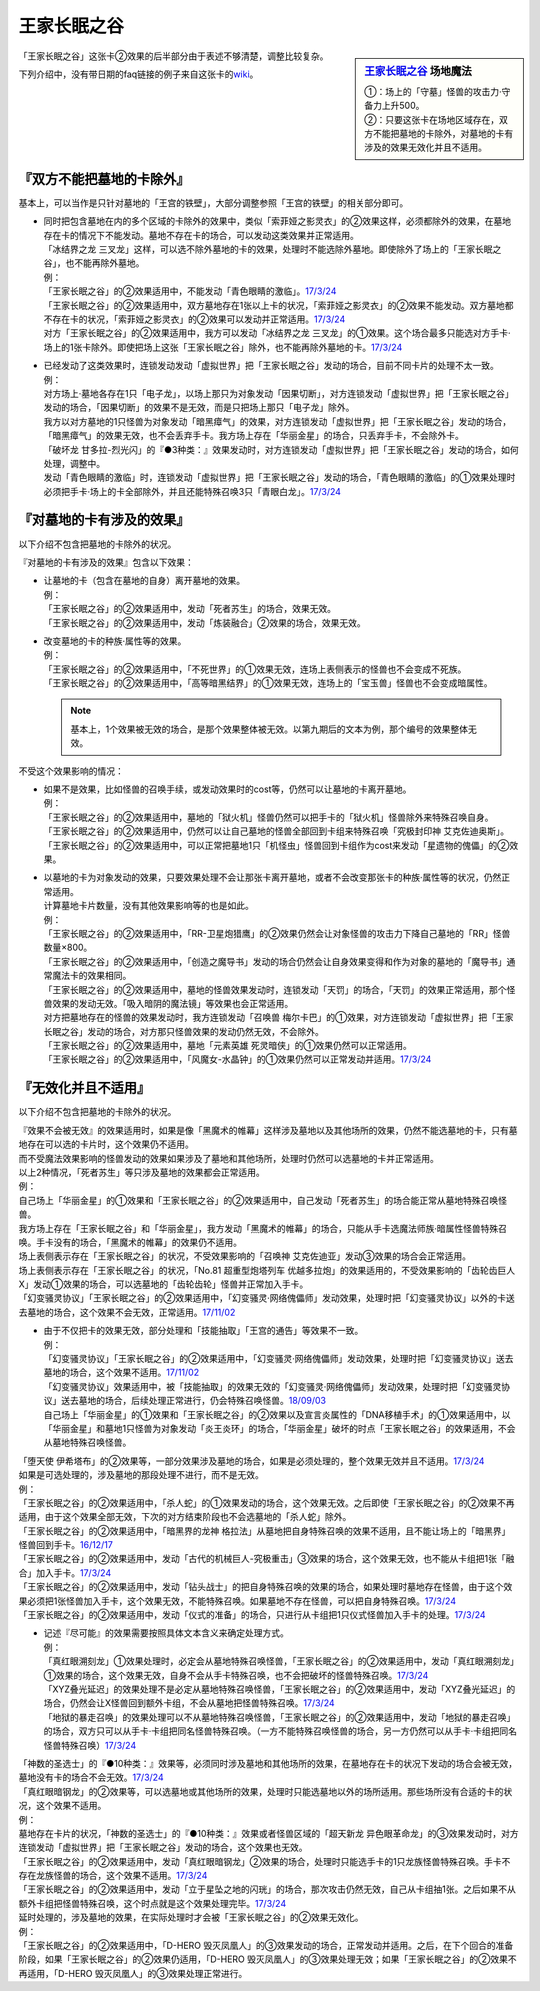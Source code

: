 ============
王家长眠之谷
============

.. sidebar:: `王家长眠之谷 <http://www.db.yugioh-card.com/yugiohdb/faq_search.action?ope=4&cid=5533>`__ 场地魔法

   | ①：场上的「守墓」怪兽的攻击力·守备力上升500。
   | ②：只要这张卡在场地区域存在，双方不能把墓地的卡除外，对墓地的卡有涉及的效果无效化并且不适用。

「王家长眠之谷」这张卡②效果的后半部分由于表述不够清楚，调整比较复杂。

下列介绍中，没有带日期的faq链接的例子来自这张卡的\ `wiki <https://yugioh-wiki.net/index.php?%A1%D4%B2%A6%B2%C8%A4%CE%CC%B2%A4%EB%C3%AB%A1%DD%A5%CD%A5%AF%A5%ED%A5%D0%A5%EC%A1%BC%A1%D5#faq>`__。

『双方不能把墓地的卡除外』
===========================

基本上，可以当作是只针对墓地的「王宫的铁壁」，大部分调整参照「王宫的铁壁」的相关部分即可。

-  | 同时把包含墓地在内的多个区域的卡除外的效果中，类似「索菲娅之影灵衣」的②效果这样，必须都除外的效果，在墓地存在卡的情况下不能发动。墓地不存在卡的场合，可以发动这类效果并正常适用。
   | 「冰结界之龙 三叉龙」这样，可以选不除外墓地的卡的效果，处理时不能选除外墓地。即使除外了场上的「王家长眠之谷」，也不能再除外墓地。
   | 例：
   | 「王家长眠之谷」的②效果适用中，不能发动「青色眼睛的激临」。\ `17/3/24 <https://www.db.yugioh-card.com/yugiohdb/faq_search.action?ope=5&fid=12596&keyword=&tag=-1>`__
   | 「王家长眠之谷」的②效果适用中，双方墓地存在1张以上卡的状况，「索菲娅之影灵衣」的②效果不能发动。双方墓地都不存在卡的状况，「索菲娅之影灵衣」的②效果可以发动并正常适用。\ `17/3/24 <https://www.db.yugioh-card.com/yugiohdb/faq_search.action?ope=5&fid=15079&keyword=&tag=-1>`__
   | 对方「王家长眠之谷」的②效果适用中，我方可以发动「冰结界之龙 三叉龙」的①效果。这个场合最多只能选对方手卡·场上的1张卡除外。即使把场上这张「王家长眠之谷」除外，也不能再除外墓地的卡。\ `17/3/24 <https://www.db.yugioh-card.com/yugiohdb/faq_search.action?ope=5&fid=9670&keyword=&tag=-1>`__

-  | 已经发动了这类效果时，连锁发动发动「虚拟世界」把「王家长眠之谷」发动的场合，目前不同卡片的处理不太一致。
   | 例：
   | 对方场上·墓地各存在1只「电子龙」，以场上那只为对象发动「因果切断」，对方连锁发动「虚拟世界」把「王家长眠之谷」发动的场合，「因果切断」的效果不是无效，而是只把场上那只「电子龙」除外。
   | 我方以对方墓地的1只怪兽为对象发动「暗黑瘴气」的效果，对方连锁发动「虚拟世界」把「王家长眠之谷」发动的场合，「暗黑瘴气」的效果无效，也不会丢弃手卡。我方场上存在「华丽金星」的场合，只丢弃手卡，不会除外卡。
   | 「破坏龙 甘多拉-烈光闪」的『●3种类：』效果发动时，对方连锁发动「虚拟世界」把「王家长眠之谷」发动的场合，如何处理，调整中。
   | 发动「青色眼睛的激临」时，连锁发动「虚拟世界」把「王家长眠之谷」发动的场合，「青色眼睛的激临」的①效果处理时必须把手卡·场上的卡全部除外，并且还能特殊召唤3只「青眼白龙」。\ `17/3/24 <https://www.db.yugioh-card.com/yugiohdb/faq_search.action?ope=5&fid=12596&keyword=&tag=-1>`__

『对墓地的卡有涉及的效果』
===========================

以下介绍不包含把墓地的卡除外的状况。

『对墓地的卡有涉及的效果』包含以下效果：

-  | 让墓地的卡（包含在墓地的自身）离开墓地的效果。
   | 例：
   | 「王家长眠之谷」的②效果适用中，发动「死者苏生」的场合，效果无效。
   | 「王家长眠之谷」的②效果适用中，发动「炼装融合」②效果的场合，效果无效。

-  | 改变墓地的卡的种族·属性等的效果。
   | 例：
   | 「王家长眠之谷」的②效果适用中，「不死世界」的①效果无效，连场上表侧表示的怪兽也不会变成不死族。
   | 「王家长眠之谷」的②效果适用中，「高等暗黑结界」的①效果无效，连场上的「宝玉兽」怪兽也不会变成暗属性。

   .. note:: 基本上，1个效果被无效的场合，是那个效果整体被无效。以第九期后的文本为例，那个编号的效果整体无效。

不受这个效果影响的情况：

-  | 如果不是效果，比如怪兽的召唤手续，或发动效果时的cost等，仍然可以让墓地的卡离开墓地。
   | 例：
   | 「王家长眠之谷」的②效果适用中，墓地的「狱火机」怪兽仍然可以把手卡的「狱火机」怪兽除外来特殊召唤自身。
   | 「王家长眠之谷」的②效果适用中，仍然可以让自己墓地的怪兽全部回到卡组来特殊召唤「究极封印神 艾克佐迪奥斯」。
   | 「王家长眠之谷」的②效果适用中，可以正常把墓地1只「机怪虫」怪兽回到卡组作为cost来发动「星遗物的傀儡」的②效果。

-  | 以墓地的卡为对象发动的效果，只要效果处理不会让那张卡离开墓地，或者不会改变那张卡的种族·属性等的状况，仍然正常适用。
   | 计算墓地卡片数量，没有其他效果影响等的也是如此。
   | 例：
   | 「王家长眠之谷」的②效果适用中，「RR-卫星炮猎鹰」的②效果仍然会让对象怪兽的攻击力下降自己墓地的「RR」怪兽数量×800。
   | 「王家长眠之谷」的②效果适用中，「创造之魔导书」发动的场合仍然会让自身效果变得和作为对象的墓地的「魔导书」通常魔法卡的效果相同。
   | 「王家长眠之谷」的②效果适用中，墓地的怪兽效果发动时，连锁发动「天罚」的场合，「天罚」的效果正常适用，那个怪兽效果的发动无效。「吸入暗阴的魔法镜」等效果也会正常适用。
   | 对方把墓地存在的怪兽的效果发动时，我方连锁发动「召唤兽 梅尔卡巴」的①效果，对方连锁发动「虚拟世界」把「王家长眠之谷」发动的场合，对方那只怪兽效果的发动仍然无效，不会除外。
   | 「王家长眠之谷」的②效果适用中，墓地「元素英雄 死灵暗侠」的①效果仍然可以正常适用。
   | 「王家长眠之谷」的②效果适用中，「风魔女-水晶钟」的①效果仍然可以正常发动并适用。\ `17/3/24 <https://www.db.yugioh-card.com/yugiohdb/faq_search.action?ope=5&fid=11654&keyword=&tag=-1>`__

『无效化并且不适用』
=====================

以下介绍不包含把墓地的卡除外的状况。

| 『效果不会被无效』的效果适用时，如果是像「黑魔术的帷幕」这样涉及墓地以及其他场所的效果，仍然不能选墓地的卡，只有墓地存在可以选的卡片时，这个效果仍不适用。
| 而不受魔法效果影响的怪兽发动的效果如果涉及了墓地和其他场所，处理时仍然可以选墓地的卡并正常适用。
| 以上2种情况，「死者苏生」等只涉及墓地的效果都会正常适用。
| 例：
| 自己场上「华丽金星」的①效果和「王家长眠之谷」的②效果适用中，自己发动「死者苏生」的场合能正常从墓地特殊召唤怪兽。
| 我方场上存在「王家长眠之谷」和「华丽金星」，我方发动「黑魔术的帷幕」的场合，只能从手卡选魔法师族·暗属性怪兽特殊召唤。手卡没有的场合，「黑魔术的帷幕」的效果仍不适用。
| 场上表侧表示存在「王家长眠之谷」的状况，不受效果影响的「召唤神 艾克佐迪亚」发动③效果的场合会正常适用。
| 场上表侧表示存在「王家长眠之谷」的状况，「No.81 超重型炮塔列车 优越多拉炮」的效果适用的，不受效果影响的「齿轮齿巨人 X」发动①效果的场合，可以选墓地的「齿轮齿轮」怪兽并正常加入手卡。
| 「幻变骚灵协议」「王家长眠之谷」的②效果适用中，「幻变骚灵·网络傀儡师」发动效果，处理时把「幻变骚灵协议」以外的卡送去墓地的场合，这个效果不会无效，正常适用。\ `17/11/02 <https://www.db.yugioh-card.com/yugiohdb/faq_search.action?ope=5&fid=14915&keyword=&tag=-1>`__

-  | 由于不仅把卡的效果无效，部分处理和「技能抽取」「王宫的通告」等效果不一致。
   | 例：
   | 「幻变骚灵协议」「王家长眠之谷」的②效果适用中，「幻变骚灵·网络傀儡师」发动效果，处理时把「幻变骚灵协议」送去墓地的场合，这个效果不适用。\ `17/11/02 <https://www.db.yugioh-card.com/yugiohdb/faq_search.action?ope=5&fid=14915&keyword=&tag=-1>`__
   | 「幻变骚灵协议」效果适用中，被「技能抽取」的效果无效的「幻变骚灵·网络傀儡师」发动效果，处理时把「幻变骚灵协议」送去墓地的场合，后续处理正常进行，仍会特殊召唤怪兽。\ `18/09/03 <https://www.db.yugioh-card.com/yugiohdb/faq_search.action?ope=5&fid=193&keyword=&tag=-1>`__
   | 自己场上「华丽金星」的①效果和「王家长眠之谷」的②效果以及宣言炎属性的「DNA移植手术」的①效果适用中，以「华丽金星」和墓地1只怪兽为对象发动「炎王炎环」的场合，「华丽金星」破坏的时点「王家长眠之谷」的效果适用，不会从墓地特殊召唤怪兽。

| 「堕天使 伊希塔布」的②效果等，一部分效果涉及墓地的场合，如果是必须处理的，整个效果无效并且不适用。\ `17/3/24 <https://www.db.yugioh-card.com/yugiohdb/faq_search.action?ope=5&fid=12869&keyword=&tag=-1>`__
| 如果是可选处理的，涉及墓地的那段处理不进行，而不是无效。
| 例：
| 「王家长眠之谷」的②效果适用中，「杀人蛇」的①效果发动的场合，这个效果无效。之后即使「王家长眠之谷」的②效果不再适用，由于这个效果全部无效，下次的对方结束阶段也不会选墓地的「杀人蛇」除外。
| 「王家长眠之谷」的②效果适用中，「暗黑界的龙神 格拉法」从墓地把自身特殊召唤的效果不适用，且不能让场上的「暗黑界」怪兽回到手卡。\ `16/12/17 <http://www.db.yugioh-card.com/yugiohdb/faq_search.action?ope=5&fid=20408&keyword=&tag=-10>`__
| 「王家长眠之谷」的②效果适用中，发动「古代的机械巨人-究极重击」③效果的场合，这个效果无效，也不能从卡组把1张「融合」加入手卡。\ `17/3/24 <https://www.db.yugioh-card.com/yugiohdb/faq_search.action?ope=5&fid=20595&keyword=&tag=-1>`__
| 「王家长眠之谷」的②效果适用中，发动「钻头战士」的把自身特殊召唤的效果的场合，如果处理时墓地存在怪兽，由于这个效果必须把1张怪兽加入手卡，这个效果无效，不能特殊召唤。如果墓地不存在怪兽，可以把自身特殊召唤。\ `17/3/24 <https://www.db.yugioh-card.com/yugiohdb/faq_search.action?ope=5&fid=9791&keyword=&tag=-1>`__
| 「王家长眠之谷」的②效果适用中，发动「仪式的准备」的场合，只进行从卡组把1只仪式怪兽加入手卡的处理。\ `17/3/24 <https://www.db.yugioh-card.com/yugiohdb/faq_search.action?ope=5&fid=13196&keyword=&tag=-1>`__

-  | 记述『尽可能』的效果需要按照具体文本含义来确定处理方式。
   | 例：
   | 「真红眼溯刻龙」①效果处理时，必定会从墓地特殊召唤怪兽，「王家长眠之谷」的②效果适用中，发动「真红眼溯刻龙」①效果的场合，这个效果无效，自身不会从手卡特殊召唤，也不会把破坏的怪兽特殊召唤。\ `17/3/24 <https://www.db.yugioh-card.com/yugiohdb/faq_search.action?ope=5&fid=16179&keyword=&tag=-1>`__
   | 「XYZ叠光延迟」的效果处理不是必定从墓地特殊召唤怪兽，「王家长眠之谷」的②效果适用中，发动「XYZ叠光延迟」的场合，仍然会让X怪兽回到额外卡组，不会从墓地把怪兽特殊召唤。\ `17/3/24 <https://www.db.yugioh-card.com/yugiohdb/faq_search.action?ope=5&fid=13721&keyword=&tag=-1>`__
   | 「地狱的暴走召唤」的效果处理可以不从墓地特殊召唤怪兽，「王家长眠之谷」的②效果适用中，发动「地狱的暴走召唤」的场合，双方只可以从手卡·卡组把同名怪兽特殊召唤。（一方不能特殊召唤怪兽的场合，另一方仍然可以从手卡·卡组把同名怪兽特殊召唤）\ `17/3/24 <https://www.db.yugioh-card.com/yugiohdb/faq_search.action?ope=5&fid=19959&keyword=&tag=-1>`__

| 「神数的圣选士」的『●10种类：』效果等，必须同时涉及墓地和其他场所的效果，在墓地存在卡的状况下发动的场合会被无效，墓地没有卡的场合不会无效。\ `17/3/24 <https://www.db.yugioh-card.com/yugiohdb/faq_search.action?ope=5&fid=15289&keyword=&tag=-1>`__
| 「真红眼暗钢龙」的②效果等，可以选墓地或其他场所的效果，处理时只能选墓地以外的场所适用。那些场所没有合适的卡的状况，这个效果不适用。
| 例：
| 墓地存在卡片的状况，「神数的圣选士」的『●10种类：』效果或者怪兽区域的「超天新龙 异色眼革命龙」的③效果发动时，对方连锁发动「虚拟世界」把「王家长眠之谷」发动的场合，这个效果也无效。
| 「王家长眠之谷」的②效果适用中，发动「真红眼暗钢龙」②效果的场合，处理时只能选手卡的1只龙族怪兽特殊召唤。手卡不存在龙族怪兽的场合，这个效果不适用。\ `17/3/24 <https://www.db.yugioh-card.com/yugiohdb/faq_search.action?ope=5&fid=11857&keyword=&tag=-1>`__
| 「王家长眠之谷」的②效果适用中，发动「立于星坠之地的闪珖」的场合，那次攻击仍然无效，自己从卡组抽1张。之后如果不从额外卡组把怪兽特殊召唤，这个时点就是这个效果处理完毕。\ `17/3/24 <https://www.db.yugioh-card.com/yugiohdb/faq_search.action?ope=5&fid=14664&keyword=&tag=-1>`__

| 延时处理的，涉及墓地的效果，在实际处理时才会被「王家长眠之谷」的②效果无效化。
| 例：
| 「王家长眠之谷」的②效果适用中，「D-HERO 毁灭凤凰人」的③效果发动的场合，正常发动并适用。之后，在下个回合的准备阶段，如果「王家长眠之谷」的②效果仍适用，「D-HERO 毁灭凤凰人」的③效果处理无效；如果「王家长眠之谷」的②效果不再适用，「D-HERO 毁灭凤凰人」的③效果处理正常进行。
